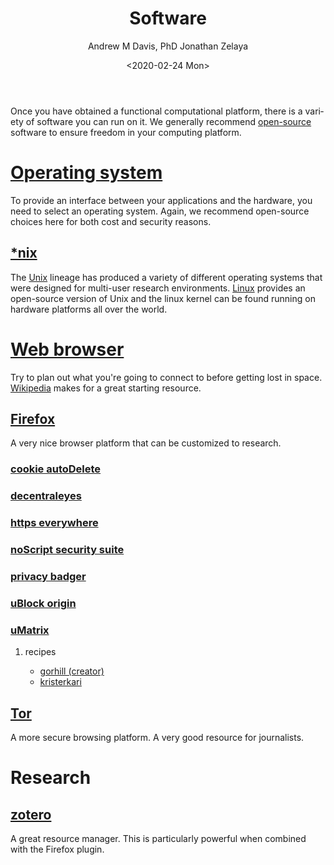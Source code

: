 #+options: ':nil *:t -:t ::t <:t H:3 \n:nil ^:t arch:headline
#+options: author:t broken-links:nil c:nil creator:nil
#+options: d:(not "LOGBOOK") date:t e:t email:nil f:t inline:t num:nil
#+options: p:nil pri:nil prop:nil stat:t tags:t tasks:t tex:t
#+options: timestamp:t title:t toc:t todo:t |:t
#+title: Software
#+date: <2020-02-24 Mon>
#+author: Andrew M Davis, PhD
#+email: @reconmaster:matrix.org
#+author: Jonathan Zelaya
#+email: @ocelomeh:matrix.org
#+language: en
#+select_tags: export
#+exclude_tags: noexport
#+creator: Emacs 26.3 (Org mode 9.2.5)
Once you have obtained a functional computational platform, there is a
variety of software you can run on it. We generally recommend
[[https://en.wikipedia.org/wiki/Open_source][open-source]] software to ensure freedom in your computing platform.

* [[https://en.wikipedia.org/wiki/Operating_system][Operating system]]
To provide an interface between your applications and the hardware,
you need to select an operating system. Again, we recommend
open-source choices here for both cost and security reasons.
** [[file:nix/README.org][*nix]]
The [[https://en.wikipedia.org/wiki/Unix][Unix]] lineage has produced a variety of different operating systems
that were designed for multi-user research environments. [[https://en.wikipedia.org/wiki/Linux][Linux]]
provides an open-source version of Unix and the linux kernel can be
found running on hardware platforms all over the world.
* [[https://en.wikipedia.org/wiki/Web_browser][Web browser]]
Try to plan out what you're going to connect to before getting lost in
space. [[https://www.wikipedia.org/][Wikipedia]] makes for a great starting resource.
** [[https://en.wikipedia.org/wiki/Firefox][Firefox]]
A very nice browser platform that can be customized to research.
*** [[https://addons.mozilla.org/en-US/firefox/addon/cookie-autodelete/][cookie autoDelete]]
*** [[https://addons.mozilla.org/en-US/firefox/addon/decentraleyes/][decentraleyes]]
*** [[https://www.eff.org/https-everywhere][https everywhere]]
*** [[https://addons.mozilla.org/en-US/firefox/addon/noscript/][noScript security suite]]
*** [[https://www.eff.org/privacybadger][privacy badger]]
*** [[https://addons.mozilla.org/en-US/firefox/addon/ublock-origin/][uBlock origin]]
*** [[https://addons.mozilla.org/en-US/firefox/addon/umatrix/][uMatrix]]
**** recipes
 - [[https://github.com/gorhill/uMatrix/wiki/Examples-of-useful-rulesets][gorhill (creator)]]
 - [[https://github.com/kristerkari/umatrix-recipes][kristerkari]]
** [[https://www.torproject.org/][Tor]]
A more secure browsing platform. A very good resource for journalists.
* Research
** [[https://www.zotero.org/][zotero]]
A great resource manager. This is particularly powerful when combined
with the Firefox plugin.
